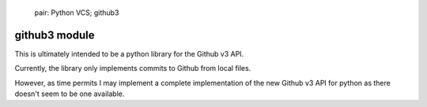 
   pair: Python VCS; github3


.. _github3:

==================
github3 module
==================


.. seealso:: https://github.com/devjones/py_github3


This is ultimately intended to be a python library for the Github v3 API.


Currently, the library only implements commits to Github from local files.

However, as time permits I may implement a complete implementation of the new
Github v3 API for python as there doesn't seem to be one available.
